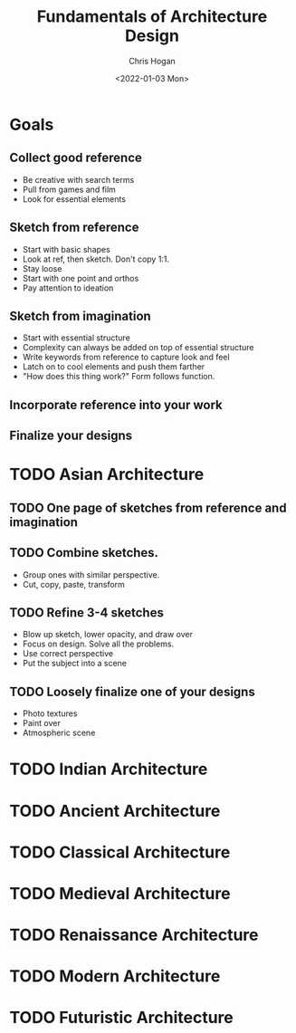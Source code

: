 #+TITLE: Fundamentals of Architecture Design
#+AUTHOR: Chris Hogan
#+DATE: <2022-01-03 Mon>
#+STARTUP: nologdone

* Goals
** Collect good reference
   - Be creative with search terms
   - Pull from games and film
   - Look for essential elements
** Sketch from reference
   - Start with basic shapes
   - Look at ref, then sketch. Don't copy 1:1.
   - Stay loose
   - Start with one point and orthos
   - Pay attention to ideation
** Sketch from imagination
   - Start with essential structure
   - Complexity can always be added on top of essential structure
   - Write keywords from reference to capture look and feel
   - Latch on to cool elements and push them farther
   - "How does this thing work?" Form follows function.
** Incorporate reference into your work
** Finalize your designs
* TODO Asian Architecture
** TODO One page of sketches from reference and imagination
** TODO Combine sketches.
    - Group ones with similar perspective.
    - Cut, copy, paste, transform
** TODO Refine 3-4 sketches
    - Blow up sketch, lower opacity, and draw over
    - Focus on design. Solve all the problems.
    - Use correct perspective
    - Put the subject into a scene
** TODO Loosely finalize one of your designs
    - Photo textures
    - Paint over
    - Atmospheric scene
* TODO Indian Architecture
* TODO Ancient Architecture
* TODO Classical Architecture
* TODO Medieval Architecture
* TODO Renaissance Architecture
* TODO Modern Architecture
* TODO Futuristic Architecture
